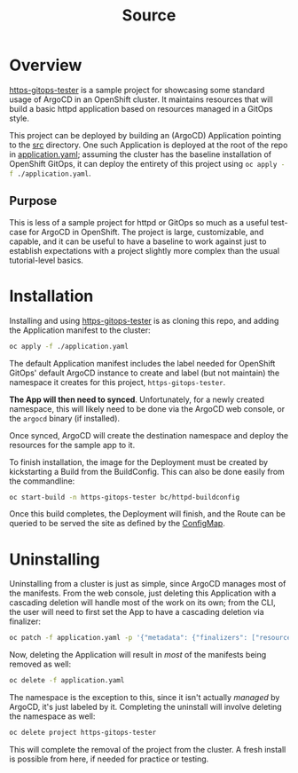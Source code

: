 #+title: Source

* Overview
_https-gitops-tester_ is a sample project for showcasing some standard usage of
ArgoCD in an OpenShift cluster. It maintains resources that will build a basic
httpd application based on resources managed in a GitOps style.

This project can be deployed by building an (ArgoCD) Application pointing to the
[[./src][src]] directory. One such Application is deployed at the root of the repo in
[[./application.yaml][application.yaml]]; assuming the cluster has the baseline installation of
OpenShift GitOps, it can deploy the entirety of this project using
src_sh[:exports code]{oc apply -f ./application.yaml}.

** Purpose
This is less of a sample project for httpd or GitOps so much as a useful
test-case for ArgoCD in OpenShift. The project is large, customizable, and
capable, and it can be useful to have a baseline to work against just to
establish expectations with a project slightly more complex than the usual
tutorial-level basics.


* Installation
Installing and using _https-gitops-tester_ is as cloning this repo, and adding the
Application manifest to the cluster:

#+begin_src sh
oc apply -f ./application.yaml
#+end_src

#+RESULTS:
: application.argoproj.io/https-gitops-tester created

The default Application manifest includes the label needed for OpenShift GitOps'
default ArgoCD instance to create and label (but not maintain) the namespace it
creates for this project, ~https-gitops-tester~.

*The App will then need to synced*. Unfortunately, for a newly created namespace,
this will likely need to be done via the ArgoCD web console, or the ~argocd~
binary (if installed).

Once synced, ArgoCD will create the destination namespace and deploy the
resources for the sample app to it.

To finish installation, the image for the Deployment must be created by
kickstarting a Build from the BuildConfig. This can also be done easily from the
commandline:

#+begin_src sh
oc start-build -n https-gitops-tester bc/httpd-buildconfig
#+end_src

#+RESULTS:
: build.build.openshift.io/httpd-buildconfig-1 started

Once this build completes, the Deployment will finish, and the Route can be
queried to be served the site as defined by the [[file:src/configmap.yaml][ConfigMap]].


* Uninstalling
Uninstalling from a cluster is just as simple, since ArgoCD manages most of the
manifests. From the web console, just deleting this Application with a cascading
deletion will handle most of the work on its own; from the CLI, the user will
need to first set the App to have a cascading deletion via finalizer:

#+begin_src sh
oc patch -f application.yaml -p '{"metadata": {"finalizers": ["resources-finalizer.argocd.argoproj.io"]}}' --type merge
#+end_src

#+RESULTS:
: application.argoproj.io/https-gitops-tester patched

Now, deleting the Application will result in /most/ of the manifests being removed
as well:

#+begin_src sh
oc delete -f application.yaml
#+end_src

#+RESULTS:
: application.argoproj.io "https-gitops-tester" deleted

The namespace is the exception to this, since it isn't actually /managed/ by
ArgoCD, it's just labeled by it. Completing the uninstall will involve deleting
the namespace as well:

#+begin_src sh
oc delete project https-gitops-tester
#+end_src

#+RESULTS:
: project.project.openshift.io "https-gitops-tester" deleted

This will complete the removal of the project from the cluster. A fresh install
is possible from here, if needed for practice or testing.
